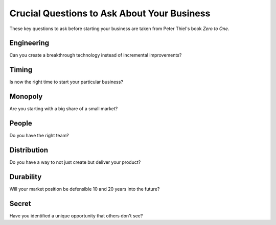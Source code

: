 .. _crucial_questions_for_your_business:

********************************************
Crucial Questions to Ask About Your Business
********************************************

These key questions to ask before starting your business are taken from Peter Thiel's book *Zero to One*.

.. _question_engineering:

================
Engineering
================

Can you create a breakthrough technology instead of incremental improvements?

.. _question_timing:

=============
Timing
=============

Is now the right time to start your particular business?

.. _question_monopoly:

============
Monopoly
============

Are you starting with a big share of a small market?

.. _question_people:

=================
People
=================

Do you have the right team?

.. _question_distribution:

===================
Distribution
===================

Do you have a way to not just create but deliver your product?

.. _question_durability:

====================
Durability
====================

Will your market position be defensible 10 and 20 years into the future?

==============
Secret
==============

Have you identified a unique opportunity that others don't see?